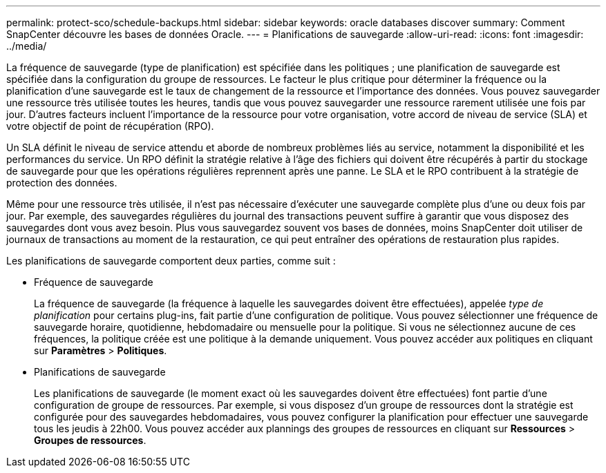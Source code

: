 ---
permalink: protect-sco/schedule-backups.html 
sidebar: sidebar 
keywords: oracle databases discover 
summary: Comment SnapCenter découvre les bases de données Oracle. 
---
= Planifications de sauvegarde
:allow-uri-read: 
:icons: font
:imagesdir: ../media/


[role="lead"]
La fréquence de sauvegarde (type de planification) est spécifiée dans les politiques ; une planification de sauvegarde est spécifiée dans la configuration du groupe de ressources.  Le facteur le plus critique pour déterminer la fréquence ou la planification d’une sauvegarde est le taux de changement de la ressource et l’importance des données.  Vous pouvez sauvegarder une ressource très utilisée toutes les heures, tandis que vous pouvez sauvegarder une ressource rarement utilisée une fois par jour.  D’autres facteurs incluent l’importance de la ressource pour votre organisation, votre accord de niveau de service (SLA) et votre objectif de point de récupération (RPO).

Un SLA définit le niveau de service attendu et aborde de nombreux problèmes liés au service, notamment la disponibilité et les performances du service.  Un RPO définit la stratégie relative à l'âge des fichiers qui doivent être récupérés à partir du stockage de sauvegarde pour que les opérations régulières reprennent après une panne.  Le SLA et le RPO contribuent à la stratégie de protection des données.

Même pour une ressource très utilisée, il n’est pas nécessaire d’exécuter une sauvegarde complète plus d’une ou deux fois par jour.  Par exemple, des sauvegardes régulières du journal des transactions peuvent suffire à garantir que vous disposez des sauvegardes dont vous avez besoin.  Plus vous sauvegardez souvent vos bases de données, moins SnapCenter doit utiliser de journaux de transactions au moment de la restauration, ce qui peut entraîner des opérations de restauration plus rapides.

Les planifications de sauvegarde comportent deux parties, comme suit :

* Fréquence de sauvegarde
+
La fréquence de sauvegarde (la fréquence à laquelle les sauvegardes doivent être effectuées), appelée _type de planification_ pour certains plug-ins, fait partie d'une configuration de politique.  Vous pouvez sélectionner une fréquence de sauvegarde horaire, quotidienne, hebdomadaire ou mensuelle pour la politique.  Si vous ne sélectionnez aucune de ces fréquences, la politique créée est une politique à la demande uniquement.  Vous pouvez accéder aux politiques en cliquant sur *Paramètres* > *Politiques*.

* Planifications de sauvegarde
+
Les planifications de sauvegarde (le moment exact où les sauvegardes doivent être effectuées) font partie d'une configuration de groupe de ressources.  Par exemple, si vous disposez d'un groupe de ressources dont la stratégie est configurée pour des sauvegardes hebdomadaires, vous pouvez configurer la planification pour effectuer une sauvegarde tous les jeudis à 22h00.  Vous pouvez accéder aux plannings des groupes de ressources en cliquant sur *Ressources* > *Groupes de ressources*.



